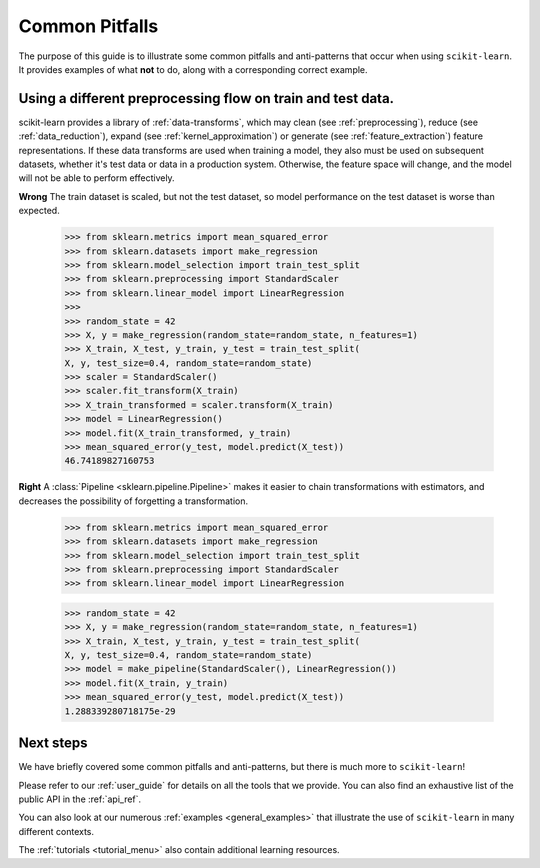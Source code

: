 Common Pitfalls
===============

The purpose of this guide is to illustrate some common pitfalls and
anti-patterns that occur when using ``scikit-learn``. It provides
examples of what **not** to do, along with a corresponding correct
example.


Using a different preprocessing flow on train and test data.
----------------------------------------

scikit-learn provides a library of :ref:`data-transforms`, which
may clean (see :ref:`preprocessing`), reduce
(see :ref:`data_reduction`), expand (see :ref:`kernel_approximation`)
or generate (see :ref:`feature_extraction`) feature representations.
If these data transforms are used when training a model, they also
must be used on subsequent datasets, whether it's test data or
data in a production system. Otherwise, the feature space will change,
and the model will not be able to perform effectively.

**Wrong**
The train dataset is scaled, but not the test dataset, so model
performance on the test dataset is worse than expected.
      >>> from sklearn.metrics import mean_squared_error
      >>> from sklearn.datasets import make_regression
      >>> from sklearn.model_selection import train_test_split
      >>> from sklearn.preprocessing import StandardScaler
      >>> from sklearn.linear_model import LinearRegression
      >>>
      >>> random_state = 42
      >>> X, y = make_regression(random_state=random_state, n_features=1)
      >>> X_train, X_test, y_train, y_test = train_test_split(
      X, y, test_size=0.4, random_state=random_state)
      >>> scaler = StandardScaler()
      >>> scaler.fit_transform(X_train)
      >>> X_train_transformed = scaler.transform(X_train)
      >>> model = LinearRegression()
      >>> model.fit(X_train_transformed, y_train)
      >>> mean_squared_error(y_test, model.predict(X_test))
      46.74189827160753

**Right**
A :class:`Pipeline <sklearn.pipeline.Pipeline>` makes it easier to chain
transformations with estimators, and decreases the possibility of
forgetting a transformation.
      >>> from sklearn.metrics import mean_squared_error
      >>> from sklearn.datasets import make_regression
      >>> from sklearn.model_selection import train_test_split
      >>> from sklearn.preprocessing import StandardScaler
      >>> from sklearn.linear_model import LinearRegression

      >>> random_state = 42
      >>> X, y = make_regression(random_state=random_state, n_features=1)
      >>> X_train, X_test, y_train, y_test = train_test_split(
      X, y, test_size=0.4, random_state=random_state)
      >>> model = make_pipeline(StandardScaler(), LinearRegression())
      >>> model.fit(X_train, y_train)
      >>> mean_squared_error(y_test, model.predict(X_test))
      1.288339280718175e-29




Next steps
----------

We have briefly covered some common pitfalls and anti-patterns, but
there is much more to ``scikit-learn``!

Please refer to our :ref:`user_guide` for details on all the tools that we
provide. You can also find an exhaustive list of the public API in the
:ref:`api_ref`.

You can also look at our numerous :ref:`examples <general_examples>` that
illustrate the use of ``scikit-learn`` in many different contexts.

The :ref:`tutorials <tutorial_menu>` also contain additional learning
resources.
